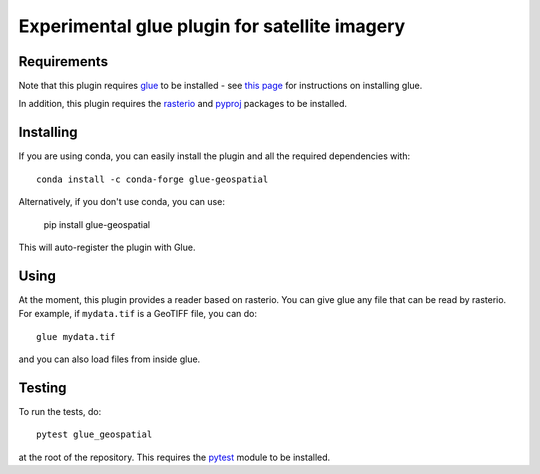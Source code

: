 Experimental glue plugin for satellite imagery
==============================================

|Build Status|

Requirements
------------

Note that this plugin requires `glue <http://glueviz.org/>`__ to be
installed - see `this
page <http://glueviz.org/en/latest/installation.html>`__ for
instructions on installing glue.

In addition, this plugin requires the
`rasterio <https://mapbox.github.io/rasterio/>`__ and
`pyproj <https://github.com/jswhit/pyproj>`__ packages to be
installed.

Installing
----------

If you are using conda, you can easily install the
plugin and all the required dependencies with::

    conda install -c conda-forge glue-geospatial

Alternatively, if you don't use conda, you can use:

    pip install glue-geospatial

This will auto-register the plugin with Glue.

Using
-----

At the moment, this plugin provides a reader based on rasterio. You can
give glue any file that can be read by rasterio. For example, if
``mydata.tif`` is a GeoTIFF file, you can do::

    glue mydata.tif

and you can also load files from inside glue.

Testing
-------

To run the tests, do::

    pytest glue_geospatial

at the root of the repository. This requires the
`pytest <http://pytest.org>`__ module to be installed.

.. |Build Status| image:: https://github.com/glue-viz/glue-geospatial/actions/workflows/ci_workflows.yml/badge.svg
   :target: https://github.com/glue-viz/glue-geospatial/actions/workflows/ci_workflows.yml
